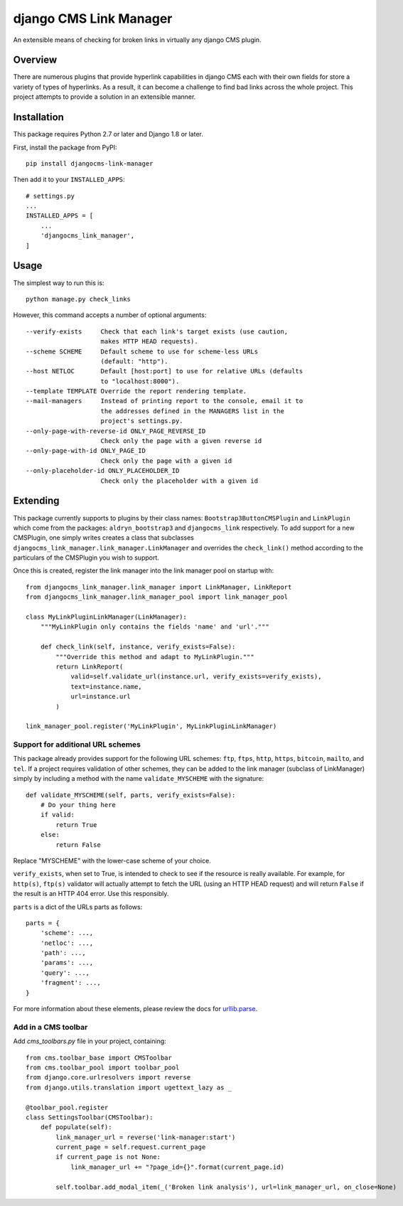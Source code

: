 =======================
django CMS Link Manager
=======================

.. image:: https://travis-ci.org/divio/djangocms-link-manager.svg?branch=master
    :target: https://travis-ci.org/divio/djangocms-link-manager

An extensible means of checking for broken links in virtually any
django CMS plugin.

--------
Overview
--------

There are numerous plugins that provide hyperlink capabilities in django CMS
each with their own fields for store a variety of types of hyperlinks. As a
result, it can become a challenge to find bad links across the whole project.
This project attempts to provide a solution in an extensible manner.

------------
Installation
------------

This package requires Python 2.7 or later and Django 1.8 or later.

First, install the package from PyPI: ::

    pip install djangocms-link-manager

Then add it to your ``INSTALLED_APPS``: ::

    # settings.py
    ...
    INSTALLED_APPS = [
        ...
        'djangocms_link_manager',
    ]

-----
Usage
-----

The simplest way to run this is: ::

    python manage.py check_links

However, this command accepts a number of optional arguments: ::

    --verify-exists     Check that each link's target exists (use caution,
                        makes HTTP HEAD requests).
    --scheme SCHEME     Default scheme to use for scheme-less URLs
                        (default: "http").
    --host NETLOC       Default [host:port] to use for relative URLs (defaults
                        to "localhost:8000").
    --template TEMPLATE Override the report rendering template.
    --mail-managers     Instead of printing report to the console, email it to
                        the addresses defined in the MANAGERS list in the
                        project's settings.py.
    --only-page-with-reverse-id ONLY_PAGE_REVERSE_ID
                        Check only the page with a given reverse id
    --only-page-with-id ONLY_PAGE_ID
                        Check only the page with a given id
    --only-placeholder-id ONLY_PLACEHOLDER_ID
                        Check only the placeholder with a given id


---------
Extending
---------

This package currently supports to plugins by their class names:
``Bootstrap3ButtonCMSPlugin`` and ``LinkPlugin`` which come from the packages:
``aldryn_bootstrap3`` and ``djangocms_link`` respectively. To add support for
a new CMSPlugin, one simply writes creates a class that subclasses
``djangocms_link_manager.link_manager.LinkManager`` and overrides the
``check_link()`` method according to the particulars of the CMSPlugin you wish
to support.

Once this is created, register the link manager into the link manager pool on
startup with: ::

    from djangocms_link_manager.link_manager import LinkManager, LinkReport
    from djangocms_link_manager.link_manager_pool import link_manager_pool

    class MyLinkPluginLinkManager(LinkManager):
        """MyLinkPlugin only contains the fields 'name' and 'url'."""

        def check_link(self, instance, verify_exists=False):
            """Override this method and adapt to MyLinkPlugin."""
            return LinkReport(
                valid=self.validate_url(instance.url, verify_exists=verify_exists),
                text=instance.name,
                url=instance.url
            )

    link_manager_pool.register('MyLinkPlugin', MyLinkPluginLinkManager)


Support for additional URL schemes
----------------------------------

This package already provides support for the following URL schemes: ``ftp``,
``ftps``, ``http``, ``https``, ``bitcoin``, ``mailto``, and ``tel``. If a project
requires validation of other schemes, they can be added to the link manager
(subclass of LinkManager) simply by including a method with the name
``validate_MYSCHEME`` with the signature: ::

    def validate_MYSCHEME(self, parts, verify_exists=False):
        # Do your thing here
        if valid:
            return True
        else:
            return False

Replace "MYSCHEME" with the lower-case scheme of your choice.

``verify_exists``, when set to True, is intended to check to see if the resource
is really available. For example, for ``http(s)``, ``ftp(s)`` validator will
actually attempt to fetch the URL (using an HTTP HEAD request) and will return
``False`` if the result is an HTTP 404 error. Use this responsibly.

``parts`` is a dict of the URLs parts as follows: ::

    parts = {
        'scheme': ...,
        'netloc': ...,
        'path': ...,
        'params': ...,
        'query': ...,
        'fragment': ...,
    }

For more information about these elements, please review the docs for
`urllib.parse <https://docs.python.org/3/library/urllib.html>`_.

Add in a CMS toolbar
--------------------

Add `cms_toolbars.py` file in your project, containing::

    from cms.toolbar_base import CMSToolbar
    from cms.toolbar_pool import toolbar_pool
    from django.core.urlresolvers import reverse
    from django.utils.translation import ugettext_lazy as _

    @toolbar_pool.register
    class SettingsToolbar(CMSToolbar):
        def populate(self):
            link_manager_url = reverse('link-manager:start')
            current_page = self.request.current_page
            if current_page is not None:
                link_manager_url += "?page_id={}".format(current_page.id)

            self.toolbar.add_modal_item(_('Broken link analysis'), url=link_manager_url, on_close=None)